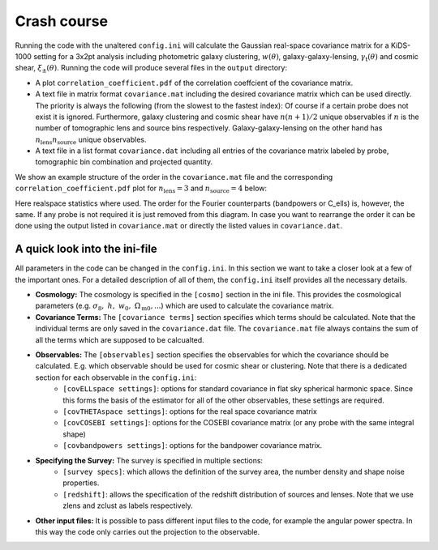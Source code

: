 Crash course
============
Running the code with the unaltered ``config.ini`` will calculate the Gaussian real-space covariance matrix for a KiDS-1000 setting for a 3x2pt analysis
including photometric galaxy clustering, :math:`w(\theta)`, galaxy-galaxy-lensing, :math:`\gamma_\mathrm{t}(\theta)` and cosmic shear, 
:math:`\xi_{\pm}(\theta)`. Running the code will produce several files in the ``output`` directory:

- A plot ``correlation_coefficient.pdf`` of the correlation coeffcient of the covariance matrix.
- A text file in matrix format ``covariance.mat`` including the desired covariance matrix which can be used directly. The priority is always the following (from the slowest to the fastest index):
  Of course if a certain probe does not exist it is ignored. Furthermore, galaxy clustering and cosmic shear have :math:`n(n+1)/2` unique observables if :math:`n` is the number of tomographic lens and 
  source bins respectively. Galaxy-galaxy-lensing on the other hand has :math:`n_\mathrm{lens}n_\mathrm{source}` unique observables.
- A text file in a list format ``covariance.dat`` including all entries of the covariance matrix labeled by probe, tomographic bin combination and projected quantity.

We show an example structure of the order in the ``covariance.mat`` file and the corresponding ``correlation_coefficient.pdf`` plot for :math:`n_\mathrm{lens}=3` and :math:`n_\mathrm{source}=4` below:

.. image:: get_started_sphinx.png
   :width: 600


Here realspace statistics where used. The order for the Fourier counterparts (bandpowers or C_ells) is, however, the same. If any probe is not required it is just removed from this diagram. In case you want
to rearrange the order it can be done using the output listed in ``covariance.mat`` or directly the listed values in ``covariance.dat``.

A quick look into the ini-file
-------------------------------
All parameters in the code can be changed in the ``config.ini``. In this section we want to take a closer look at a few of the important ones. For a detailed description of all of them, the ``config.ini`` itself
provides all the necessary details.

- **Cosmology:** The cosmology is specified in the ``[cosmo]`` section in the ini file. This provides the cosmological parameters (e.g. :math:`\sigma_8,\;h,\;w_0,\;\Omega_{\mathrm{m}0}, ...`) which are used to calculate the covariance matrix.
- **Covariance Terms:** The ``[covariance terms]`` section specifies which terms should be calculated. Note that the individual terms are only saved in the ``covariance.dat`` file. The ``covariance.mat`` file always contains the sum of all the terms which are supposed to be calcualted.
- **Observables:** The ``[observables]`` section specifies the observables for which the covariance should be calculated. E.g. which observable should be used for cosmic shear or clustering. Note that there is a dedicated section for each observable in the ``config.ini``: 
    - ``[covELLspace settings]``: options for standard covariance in flat sky spherical harmonic space. Since this forms the basis of the estimator for all of the other observables, these settings are required.
    - ``[covTHETAspace settings]``: options for the real space covariance matrix
    - ``[covCOSEBI settings]``: options for the COSEBI covariance matrix (or any probe with the same integral shape)
    - ``[covbandpowers settings]``: options for the bandpower covariance matrix.
- **Specifying the Survey:** The survey is specified in multiple sections:
    - ``[survey specs]``: which allows the definition of the survey area, the number density and shape noise properties. 
    - ``[redshift]``: allows the specification of the redshift distribution of sources and lenses. Note that we use zlens and zclust as labels respectively.
- **Other input files:** It is possible to pass different input files to the code, for example the angular power spectra. In this way the code only carries out the projection to the observable. 